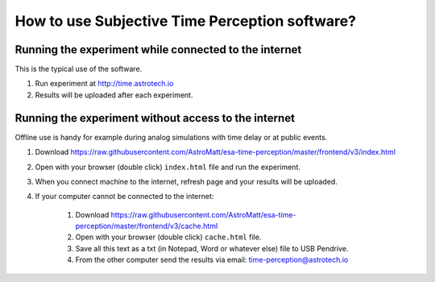 How to use Subjective Time Perception software?
===============================================

Running the experiment while connected to the internet
------------------------------------------------------
This is the typical use of the software.

1. Run experiment at http://time.astrotech.io
2. Results will be uploaded after each experiment.


Running the experiment without access to the internet
-----------------------------------------------------
Offline use is handy for example during analog simulations with time delay or at public events.

1. Download https://raw.githubusercontent.com/AstroMatt/esa-time-perception/master/frontend/v3/index.html
2. Open with your browser (double click) ``index.html`` file and run the experiment.
3. When you connect machine to the internet, refresh page and your results will be uploaded.
4. If your computer cannot be connected to the internet:

    1. Download https://raw.githubusercontent.com/AstroMatt/esa-time-perception/master/frontend/v3/cache.html
    2. Open with your browser (double click) ``cache.html`` file.
    3. Save all this text as a txt (in Notepad, Word or whatever else) file to USB Pendrive.
    4. From the other computer send the results via email: `time-perception@astrotech.io <mailto:time-perception@astrotech.io>`_
